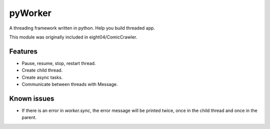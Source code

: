 pyWorker
========
A threading framework written in python. Help you build threaded app.

This module was originally included in eight04/ComicCrawler.

Features
--------
* Pause, resume, stop, restart thread.
* Create child thread.
* Create async tasks.
* Communicate between threads with Message.

Known issues
------------
* If there is an error in `worker.sync`, the error message will be printed
  twice, once in the child thread and once in the parent.


